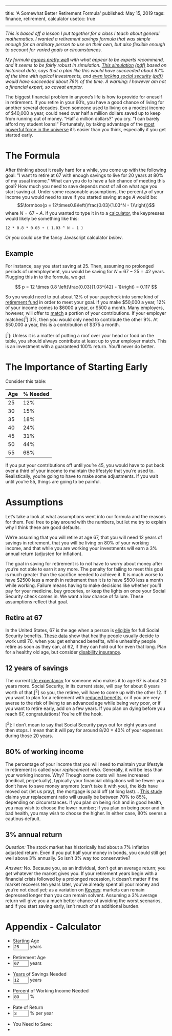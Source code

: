 ------
title: 'A Somewhat Better Retirement Formula'
published: May 15, 2019
tags: finance, retirement, calculator
usetoc: true
------

/This is based off a lesson I put together for a class I teach about general mathematics. I wanted a retirement savings formula that was simple enough for an ordinary person to use on their own, but also flexible enough to account for varied goals or circumstances./

/My formula [[https://www.investopedia.com/articles/personal-finance/092414/retirement-what-percentage-salary-save.asp][agrees pretty well]] with what appear to be experts recommend, and it seems to be fairly robust in simulation. [[https://www.portfoliovisualizer.com/financial-goals?s=y&stages=2&careerYears=41&mode=1&initialAmount=12000&years=70&simulationModel=1&historicalVolatility=true&fullHistory=true&startYear=1972&endYear=2018&bootstrapModel=1&bootstrapMinYears=1&bootstrapMaxYears=20&circularBootstrap=true&distribution=1&dof=30&meanReturn=7.0&volatility=12.0&sequenceStressTest=0&stressTestRetirement=true&inflationModel=1&inflationMean=4.26&inflationVolatility=3.13&customIntervals=false&percentileList=10%2C+25%2C+50%2C+75%2C+90&returnList=0%2C+2.5%2C+5%2C+7.5%2C+10%2C+12.5&asset1=TotalStockMarket&allocation1_1=90&asset2=TotalBond&allocation2_1=10&total1=100&endasset1=TotalStockMarket&endallocation1_1=30&endasset2=TotalBond&endallocation2_1=50&endasset3=ShortTreasury&endallocation3_1=20&endtotal1=100&cfname1=Saving&cftype1=1&cfamount1=12000&cfinfadj1=true&__checkbox_cfinfadj1=true&cfstart1=1&cffrequency1=4&cfoccurs1=1&cfname2=Retirement&cftype2=2&cfamount2=48000&cfinfadj2=true&__checkbox_cfinfadj2=true&cfstart2=2&cffrequency2=4&cfoccurs2=2&cftype3=2&__checkbox_cfinfadj3=true&cfstart3=3&cffrequency3=4&cfoccurs3=3][This simulation]] [[file:/files/WithSS.pdf][(pdf)]] based on historical data, says that a plan like this would have succeeded about 97% of the time with typical investments, and [[https://www.portfoliovisualizer.com/financial-goals?s=y&stages=2&careerYears=41&mode=1&initialAmount=12000&years=70&simulationModel=1&historicalVolatility=true&fullHistory=true&startYear=1972&endYear=2018&bootstrapModel=1&bootstrapMinYears=1&bootstrapMaxYears=20&circularBootstrap=true&distribution=1&dof=30&meanReturn=7.0&volatility=12.0&sequenceStressTest=0&stressTestRetirement=true&inflationModel=1&inflationMean=4.26&inflationVolatility=3.13&customIntervals=false&percentileList=10%2C+25%2C+50%2C+75%2C+90&returnList=0%2C+2.5%2C+5%2C+7.5%2C+10%2C+12.5&asset1=TotalStockMarket&allocation1_1=90&asset2=TotalBond&allocation2_1=10&total1=100&endasset1=TotalStockMarket&endallocation1_1=30&endasset2=TotalBond&endallocation2_1=50&endasset3=ShortTreasury&endallocation3_1=20&endtotal1=100&cfname1=Saving&cftype1=1&cfamount1=12000&cfinfadj1=true&__checkbox_cfinfadj1=true&cfstart1=1&cffrequency1=4&cfoccurs1=1&cfname2=Retirement&cftype2=2&cfamount2=80000&cfinfadj2=true&__checkbox_cfinfadj2=true&cfstart2=2&cffrequency2=4&cfoccurs2=2&cftype3=2&__checkbox_cfinfadj3=true&cfstart3=3&cffrequency3=4&cfoccurs3=3][even lacking social security]] [[file:/files/WithoutSS.pdf][(pdf)]] would have succeeded about 76% of the time. A warning: I however am not a financial expert, so caveat emptor./

The biggest financial problem in anyone’s life is how to provide for oneself in retirement. If you retire in your 60’s, you have a good chance of living for another several decades. Even someone used to living on a modest income of $40,000 a year, could need over half a million dollars saved up to keep from running out of money. "Half a million dollars‽" you cry. "I can barely afford my student loans!" Fortunately, by taking advantage of the [[https://www.snopes.com/fact-check/compound-interest/][most powerful force in the universe]] it’s easier than you think, especially if you get started early.

* The Formula

After thinking about it really hard for a while, you come up with the following goal: "I want to retire at 67 with enough savings to live for 20 years at 80% of my usual income." What can you do to have a fair chance of meeting this goal? How much you need to save depends most of all on what age you start saving at. Under some reasonable assumptions, the percent $p$ of your income you would need to save if you started saving at age $A$ would be:
\[\formbox{p = 12\times0.8\left(\frac{0.03}{1.03^N - 1}\right)}\]
where $N=67-A$. If you wanted to type it in to a [[https://en.wikipedia.org/wiki/TI-30][calculator]], the keypresses would likely be something like this:
#+begin_src
  12 * 0.8 * 0.03 ÷ ( 1.03 ^ N - 1 )
#+end_src

Or you could use the fancy Javascript calculator [[*Appendix - Calculator][below]].

** Example
For instance, say you start saving at 25. Then, assuming no prolonged periods of unemployment, you would be saving for $N=67-25=42$ years. Plugging this in to the formula, we get

\[
p = 12 \times 0.8 \left(\frac{0.03}{1.03^{42} - 1}\right) = 0.117
\]

So you would need to put about 12% of your paycheck into some kind of [[https://investor.vanguard.com/mutual-funds/target-retirement/][retirement fund]] in order to meet your goal. If you make $50,000 a year, 12% of your income comes to $6000 a year, or $500 a month. Many employers, however, will offer to [[https://www.investopedia.com/articles/personal-finance/120315/what-good-401k-match.asp][match]] a portion of your contributions. If your employer matches[^1] 3%, then you would only need to contribute the other 9%. At $50,000 a year, this is a contribution of $375 a month.

[^1]: Unless it is a matter of putting a roof over your head or food on the table, you should always contribute at least up to your employer match. This is an investment with a guaranteed 100% return. You’ll never do better.


* The Importance of Starting Early

Consider this table:

| Age | % Needed |
|-----+----------|
|  25 |      12% |
|  30 |      15% |
|  35 |      18% |
|  40 |      24% |
|  45 |      31% |
|  50 |      44% |
|  55 |      68% |
|-----+----------|

If you put your contributions off until you’re 45, you would have to put back over a third of your income to maintain the lifestyle that you’re used to. Realistically, you’re going to have to make some adjustments. If you wait until you’re 55, things are going to be painful.

* Assumptions
Let’s take a look at what assumptions went into our formula and the reasons for them. Feel free to play around with the numbers, but let me try to explain why I think these are good defaults.

We’re assuming that you will retire at age 67, that you will need 12 years of savings in retirement, that you will be living on 80% of your working income, and that while you are working your investments will earn a 3% annual return (adjusted for inflation).

The goal in saving for retirement is to not have to worry about money after you’re not able to earn it any more. The penalty for failing to meet this goal is much greater than the sacrifice needed to achieve it. It is much worse to have $2500 less a month in retirement than it is to have $500 less a month while working. Failure means having to make decisions like whether you’ll pay for your medicine, buy groceries, or keep the lights on once your Social Security check comes in. We want a low chance of failure. These assumptions reflect that goal. 

** Retire at 67

In the United States, 67 is the age when a person is [[https://www.ssa.gov/planners/retire/agereduction.html][eligible]] for full Social Security benefits. [[https://dqydj.com/average-retirement-age-in-the-united-states/][These data]] show that healthy people usually decide to work until 70, when you get enhanced benefits, while unhealthy people retire as soon as they can, at 62, if they can hold out for even that long. Plan for a healthy old age, but consider [[https://www.investopedia.com/terms/d/disability-insurance.asp][disability insurance]].

** 12 years of savings

The current [[https://www.ssa.gov/oact/STATS/table4c6.html][life expectancy]] for someone who makes it to age 67 is about 20 years more. Social Security, in its current state, will pay for about 8 years worth of that,[^2] so you, the retiree, will have to come up with the other 12. If you want to plan for a retirement with [[https://www.ssa.gov/policy/docs/ssb/v70n3/v70n3p111.html][reduced benefits]], or if you are very averse to the risk of living to an advanced age while being very poor, or if you want to retire early, add on a few years. If you plan on dying before you reach 67, congratulations! You’re off the hook.

[^2]: I don’t mean to say that Social Security pays out for eight years and then stops. I mean that it will pay for around 8/20 = 40% of your expenses during those 20 years.

** 80% of working income

The percentage of your income that you will need to maintain your lifestyle in retirement is called your /replacement ratio/. Generally, it will be less than your working income. Why? Though some costs will have increased (medical, perpetually), typically your financial obligations will be fewer: you don’t have to save money anymore (can’t take it with you), the kids have moved out (let us pray), the mortgage is paid off (at long last)... [[https://personal.vanguard.com/pdf/ISGRR.pdf][This study]] claims your replacement ratio will usually be between 70% to 85%, depending on circumstances. If you plan on being rich and in good health, you may wish to choose the lower number; if you plan on being poor and in bad health, you may wish to choose the higher. In either case, 80% seems a cautious default.

** 3% annual return

/Question:/ The stock market has historically had about a 7% inflation adjusted return. Even if you put half your money in bonds, you could still get well above 3% annually. So isn’t 3% way too conservative?

/Answer:/ No. Because you, as an individual, don’t get an average return; you get whatever the market gives you. If your retirement years begin with a financial crisis followed by a prolonged recession, it doesn’t matter if the market recovers ten years later, you’ve already spent all your money and you’re not dead yet; as a variation on [[https://en.wikiquote.org/wiki/John_Maynard_Keynes][Keynes]]: markets can remain depressed longer than you can remain solvent. Assuming a 3% average return will give you a much better chance of avoiding the worst scenarios, and if you start saving early, isn’t much of an additional burden.

* Appendix - Calculator
#+begin_export html
<form onsubmit="return false">
  <ul class="form-group">
    <li class="d-inline-block col-5"><label>Starting Age</label></li>
    <li class="d-inline-block col-5"><input size="3" type="text" id="startage" aria-label="startage" value="25" onchange="computePercent()" /> years</li>
  </ul>

<ul class="form-group">
  <li class="d-inline-block col-5"><label>Retirement Age</label></li>
  <li class="d-inline-block col-5"><input size="3" type="text" id="retirementage" aria-label="retirementage" value="67" onchange="computePercent()" /> years</li>
</ul>

<ul class="form-group">
  <li class="d-inline-block col-5"><label>Years of Savings Needed</label></li>
  <li class="d-inline-block col-5"><input size="3" type="text" id="yearsofsavings" aria-label="yearsofsavings" value="12" onchange="computePercent()" /> years</li>
</ul>

<ul class="form-group">
  <li class="d-inline-block col-5"><label>Percent of Working Income Needed</label></li>
  <li class="d-inline-block col-5"><input size="3" type="text" id="percentofincome" aria-label="percentofincome" value="80" onchange="computePercent()" /> %</li>
</ul>

<ul class="form-group">    
  <li class="d-inline-block col-5"><label>Rate of Return</label></li>
  <li class="d-inline-block col-5"><input size="3" type="text" id="rateofreturn" aria-label="rateofreturn" value="3" onchange="computePercent()" /> % per year</li>
</ul>

    <ul>
      <div class="text-red">
      <li class="d-inline-block col-5"><label>You Need to Save:
      <li class="d-inline-block col-5" id="percenttosave"></li>
      </div> 
    </ul>
</form>

<script src="/scripts/retirement.js"></script>
#+end_export
